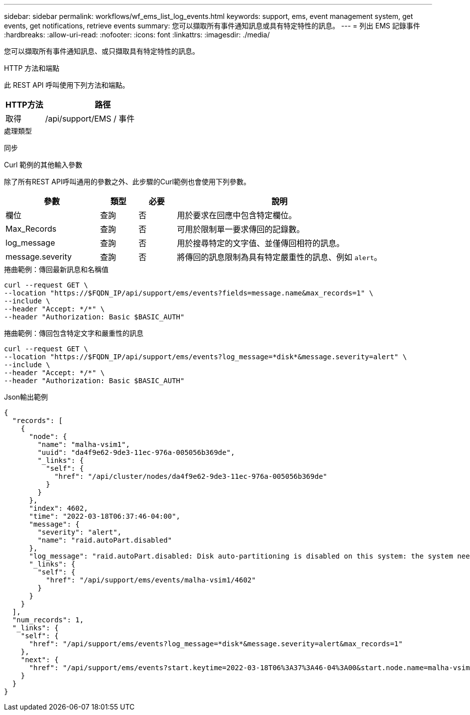 ---
sidebar: sidebar 
permalink: workflows/wf_ems_list_log_events.html 
keywords: support, ems, event management system, get events, get notifications, retrieve events 
summary: 您可以擷取所有事件通知訊息或具有特定特性的訊息。 
---
= 列出 EMS 記錄事件
:hardbreaks:
:allow-uri-read: 
:nofooter: 
:icons: font
:linkattrs: 
:imagesdir: ./media/


[role="lead"]
您可以擷取所有事件通知訊息、或只擷取具有特定特性的訊息。

.HTTP 方法和端點
此 REST API 呼叫使用下列方法和端點。

[cols="25,75"]
|===
| HTTP方法 | 路徑 


| 取得 | /api/support/EMS / 事件 
|===
.處理類型
同步

.Curl 範例的其他輸入參數
除了所有REST API呼叫通用的參數之外、此步驟的Curl範例也會使用下列參數。

[cols="25,10,10,55"]
|===
| 參數 | 類型 | 必要 | 說明 


| 欄位 | 查詢 | 否 | 用於要求在回應中包含特定欄位。 


| Max_Records | 查詢 | 否 | 可用於限制單一要求傳回的記錄數。 


| log_message | 查詢 | 否 | 用於搜尋特定的文字值、並僅傳回相符的訊息。 


| message.severity | 查詢 | 否 | 將傳回的訊息限制為具有特定嚴重性的訊息、例如 `alert`。 
|===
.捲曲範例：傳回最新訊息和名稱值
[source, curl]
----
curl --request GET \
--location "https://$FQDN_IP/api/support/ems/events?fields=message.name&max_records=1" \
--include \
--header "Accept: */*" \
--header "Authorization: Basic $BASIC_AUTH"
----
.捲曲範例：傳回包含特定文字和嚴重性的訊息
[source, curl]
----
curl --request GET \
--location "https://$FQDN_IP/api/support/ems/events?log_message=*disk*&message.severity=alert" \
--include \
--header "Accept: */*" \
--header "Authorization: Basic $BASIC_AUTH"
----
.Json輸出範例
[listing]
----
{
  "records": [
    {
      "node": {
        "name": "malha-vsim1",
        "uuid": "da4f9e62-9de3-11ec-976a-005056b369de",
        "_links": {
          "self": {
            "href": "/api/cluster/nodes/da4f9e62-9de3-11ec-976a-005056b369de"
          }
        }
      },
      "index": 4602,
      "time": "2022-03-18T06:37:46-04:00",
      "message": {
        "severity": "alert",
        "name": "raid.autoPart.disabled"
      },
      "log_message": "raid.autoPart.disabled: Disk auto-partitioning is disabled on this system: the system needs a minimum of 4 usable internal hard disks.",
      "_links": {
        "self": {
          "href": "/api/support/ems/events/malha-vsim1/4602"
        }
      }
    }
  ],
  "num_records": 1,
  "_links": {
    "self": {
      "href": "/api/support/ems/events?log_message=*disk*&message.severity=alert&max_records=1"
    },
    "next": {
      "href": "/api/support/ems/events?start.keytime=2022-03-18T06%3A37%3A46-04%3A00&start.node.name=malha-vsim1&start.index=4602&log_message=*disk*&message.severity=alert"
    }
  }
}
----